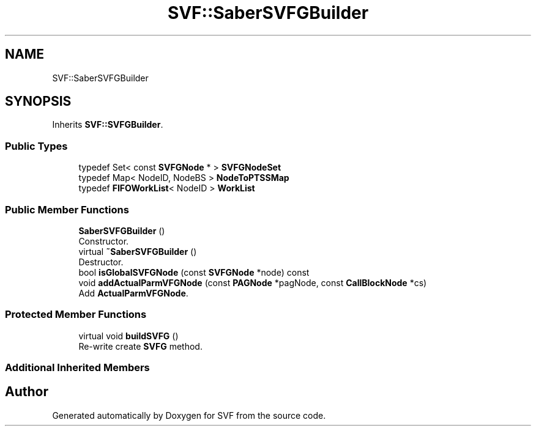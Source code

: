 .TH "SVF::SaberSVFGBuilder" 3 "Sun Feb 14 2021" "SVF" \" -*- nroff -*-
.ad l
.nh
.SH NAME
SVF::SaberSVFGBuilder
.SH SYNOPSIS
.br
.PP
.PP
Inherits \fBSVF::SVFGBuilder\fP\&.
.SS "Public Types"

.in +1c
.ti -1c
.RI "typedef Set< const \fBSVFGNode\fP * > \fBSVFGNodeSet\fP"
.br
.ti -1c
.RI "typedef Map< NodeID, NodeBS > \fBNodeToPTSSMap\fP"
.br
.ti -1c
.RI "typedef \fBFIFOWorkList\fP< NodeID > \fBWorkList\fP"
.br
.in -1c
.SS "Public Member Functions"

.in +1c
.ti -1c
.RI "\fBSaberSVFGBuilder\fP ()"
.br
.RI "Constructor\&. "
.ti -1c
.RI "virtual \fB~SaberSVFGBuilder\fP ()"
.br
.RI "Destructor\&. "
.ti -1c
.RI "bool \fBisGlobalSVFGNode\fP (const \fBSVFGNode\fP *node) const"
.br
.ti -1c
.RI "void \fBaddActualParmVFGNode\fP (const \fBPAGNode\fP *pagNode, const \fBCallBlockNode\fP *cs)"
.br
.RI "Add \fBActualParmVFGNode\fP\&. "
.in -1c
.SS "Protected Member Functions"

.in +1c
.ti -1c
.RI "virtual void \fBbuildSVFG\fP ()"
.br
.RI "Re-write create \fBSVFG\fP method\&. "
.in -1c
.SS "Additional Inherited Members"


.SH "Author"
.PP 
Generated automatically by Doxygen for SVF from the source code\&.
